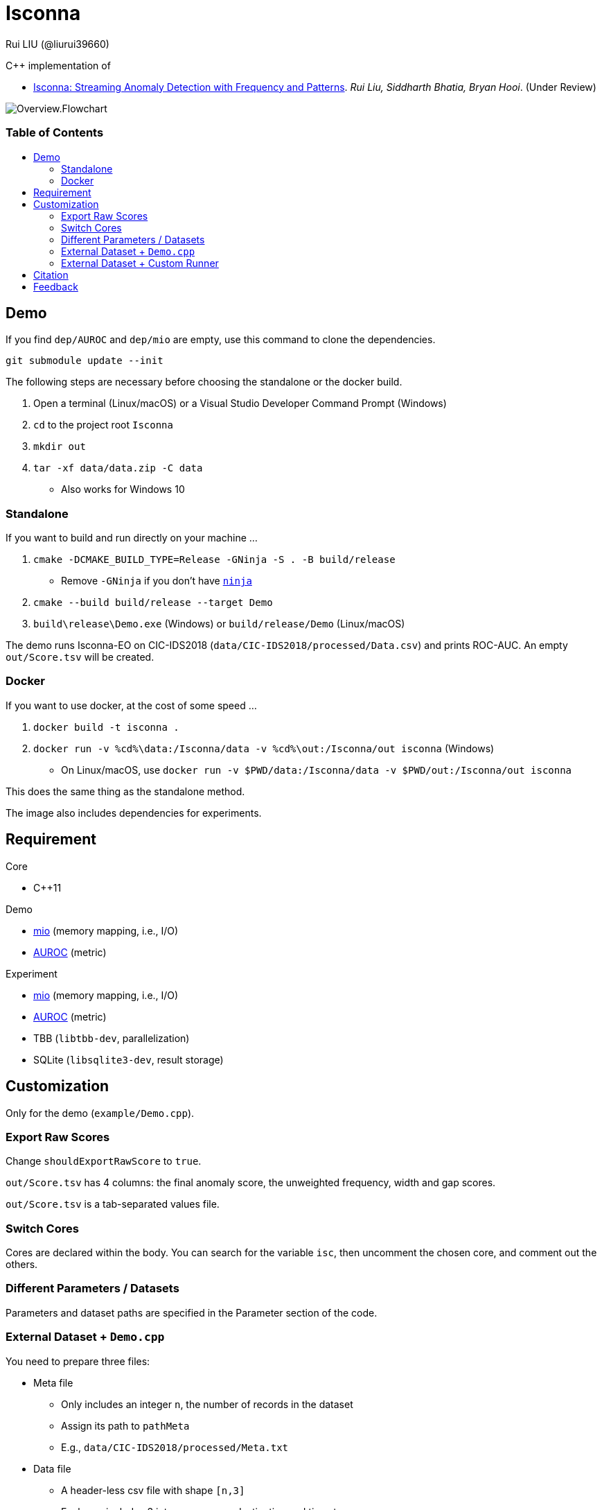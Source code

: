 = Isconna
Rui LIU (@liurui39660)
:toc: macro
:toc-title:

C++ implementation of

* https://arxiv.org/pdf/2104.01632.pdf[Isconna: Streaming Anomaly Detection with Frequency and Patterns]. _Rui Liu, Siddharth Bhatia, Bryan Hooi_. (Under Review)

image::asset/Overview.Flowchart.svg[]

[discrete]
=== Table of Contents

toc::[]

== Demo

If you find `dep/AUROC` and `dep/mio` are empty, use this command to clone the dependencies.

`git submodule update --init`

The following steps are necessary before choosing the standalone or the docker build.

. Open a terminal (Linux/macOS) or a Visual Studio Developer Command Prompt (Windows)
. `cd` to the project root `Isconna`
. `mkdir out`
. `tar -xf data/data.zip -C data`
** Also works for Windows 10

=== Standalone

If you want to build and run directly on your machine ...

. `cmake -DCMAKE_BUILD_TYPE=Release -GNinja -S . -B build/release`
** Remove `-GNinja` if you don't have https://github.com/ninja-build/ninja/releases/latest[`ninja`]
. `cmake --build build/release --target Demo`
. `build\release\Demo.exe` (Windows) or `build/release/Demo` (Linux/macOS)

The demo runs Isconna-EO on CIC-IDS2018 (`data/CIC-IDS2018/processed/Data.csv`) and prints ROC-AUC.
An empty `out/Score.tsv` will be created.

=== Docker

If you want to use docker, at the cost of some speed ...

. `docker build -t isconna .`
. `docker run -v %cd%\data:/Isconna/data -v %cd%\out:/Isconna/out isconna` (Windows)
** On Linux/macOS, use `docker run -v $PWD/data:/Isconna/data -v $PWD/out:/Isconna/out isconna`

This does the same thing as the standalone method.

The image also includes dependencies for experiments.

== Requirement

.Core
* C++11

.Demo
* https://github.com/mandreyel/mio[mio] (memory mapping, i.e., I/O)
* https://github.com/liurui39660/AUROC[AUROC] (metric)

.Experiment
* https://github.com/mandreyel/mio[mio] (memory mapping, i.e., I/O)
* https://github.com/liurui39660/AUROC[AUROC] (metric)
* TBB (`libtbb-dev`, parallelization)
* SQLite (`libsqlite3-dev`, result storage)

== Customization

Only for the demo (`example/Demo.cpp`).

=== Export Raw Scores

Change `shouldExportRawScore` to `true`.

`out/Score.tsv` has 4 columns: the final anomaly score, the unweighted frequency, width and gap scores.

`out/Score.tsv` is a tab-separated values file.

=== Switch Cores

Cores are declared within the body. You can search for the variable `isc`, then uncomment the chosen core, and comment out the others.

=== Different Parameters / Datasets

Parameters and dataset paths are specified in the Parameter section of the code.

=== External Dataset + `Demo.cpp`

You need to prepare three files:

* Meta file
** Only includes an integer `n`, the number of records in the dataset
** Assign its path to `pathMeta`
** E.g., `data/CIC-IDS2018/processed/Meta.txt`
* Data file
** A header-less csv file with shape `[n,3]`
** Each row includes 3 integers: source, destination and timestamp
** Timestamps should start from 1 and be continuous
** Assign its path to `pathData`
** E.g., `data/CIC-IDS2018/processed/Data.csv`
* Label file
** A header-less text file with shape `[n,1]`
** Each row includes 1 integer: 0 if normal, 1 if anomalous
** Assign its path to `pathLabel`
** E.g., `data/CIC-IDS2018/processed/Label.csv`

=== External Dataset + Custom Runner

. Include headers `src/EdgeNodeCore.hpp` and/or `src/EdgeOnlyCore.hpp`
. Instantiate cores with required parameters
** Number of CMS rows
** Number of CMS columns
** Decay factor (default is 0, i.e., keep nothing)
. Call `operator()` on individual records
** Unweighted intermediate scores are returned via the last 3 arguments

== Citation

Please consider citing our arXiv preprint if you want to use our code for you research.

----
@misc{liu2021isconna,
      title={Isconna: Streaming Anomaly Detection with Frequency and Patterns},
      author={Rui Liu and Siddharth Bhatia and Bryan Hooi},
      year={2021},
      eprint={2104.01632},
      archivePrefix={arXiv},
      primaryClass={cs.LG}
}
----

== Feedback

If you have any suggestion about this document, source code, etc., please feel free to open an issue.
